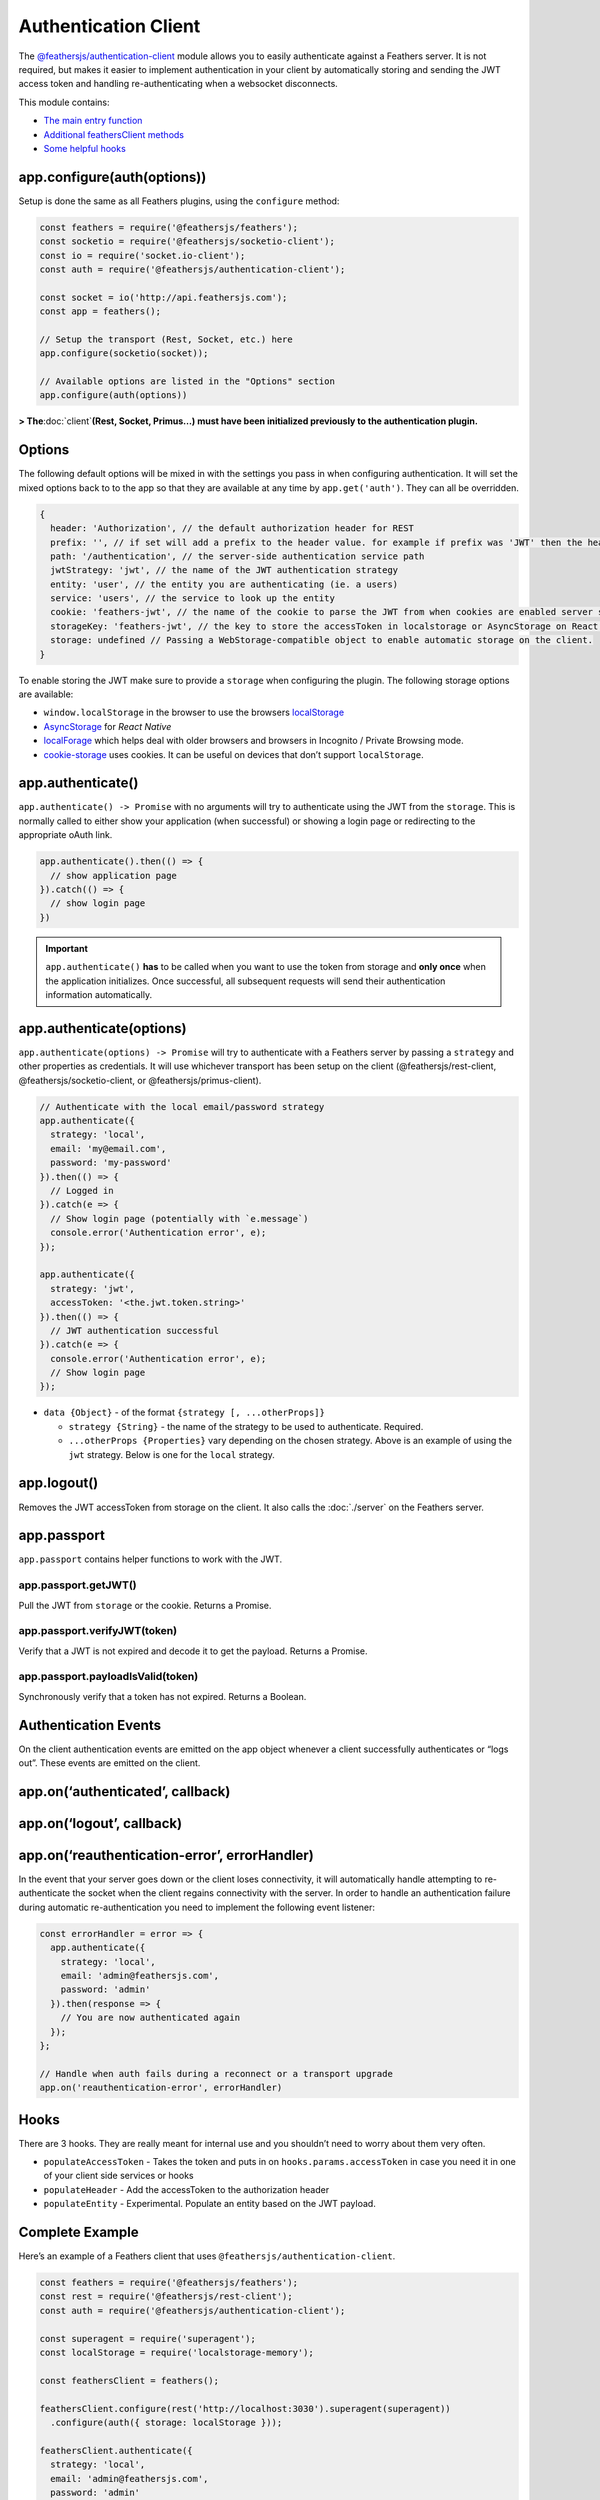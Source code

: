 Authentication Client
=====================

|npm version| |Changelog|

.. code-blcok:: sh

   npm install @feathersjs/authentication-client --save

The
`@feathersjs/authentication-client <https://github.com/feathersjs/authentication-client>`_
module allows you to easily authenticate against a Feathers server. It
is not required, but makes it easier to implement authentication in your
client by automatically storing and sending the JWT access token and
handling re-authenticating when a websocket disconnects.

This module contains:

-  `The main entry function <#configuration>`_
-  `Additional feathersClient
   methods <#additional-feathersclient-methods>`_
-  `Some helpful hooks <#hooks>`_

app.configure(auth(options))
----------------------------

Setup is done the same as all Feathers plugins, using the ``configure``
method:

.. code:: js

   const feathers = require('@feathersjs/feathers');
   const socketio = require('@feathersjs/socketio-client');
   const io = require('socket.io-client');
   const auth = require('@feathersjs/authentication-client');

   const socket = io('http://api.feathersjs.com');
   const app = feathers();

   // Setup the transport (Rest, Socket, etc.) here
   app.configure(socketio(socket));

   // Available options are listed in the "Options" section
   app.configure(auth(options))

**> The**\ :doc:`client`\ **(Rest, Socket,
Primus…) must have been initialized previously to the authentication
plugin.**

Options
-------

The following default options will be mixed in with the settings you
pass in when configuring authentication. It will set the mixed options
back to to the app so that they are available at any time by
``app.get('auth')``. They can all be overridden.

.. code:: js

   {
     header: 'Authorization', // the default authorization header for REST
     prefix: '', // if set will add a prefix to the header value. for example if prefix was 'JWT' then the header would be 'Authorization: JWT eyJ0eXAiOiJKV1QiLCJhbGciOi...'
     path: '/authentication', // the server-side authentication service path
     jwtStrategy: 'jwt', // the name of the JWT authentication strategy
     entity: 'user', // the entity you are authenticating (ie. a users)
     service: 'users', // the service to look up the entity
     cookie: 'feathers-jwt', // the name of the cookie to parse the JWT from when cookies are enabled server side
     storageKey: 'feathers-jwt', // the key to store the accessToken in localstorage or AsyncStorage on React Native
     storage: undefined // Passing a WebStorage-compatible object to enable automatic storage on the client.
   }

To enable storing the JWT make sure to provide a ``storage`` when
configuring the plugin. The following storage options are available:

-  ``window.localStorage`` in the browser to use the browsers
   `localStorage <https://developer.mozilla.org/en-US/docs/Web/API/Window/localStorage>`_
-  `AsyncStorage <https://facebook.github.io/react-native/docs/asyncstorage.html>`_
   for *React Native*
-  `localForage <https://www.npmjs.com/package/localforage>`_ which
   helps deal with older browsers and browsers in Incognito / Private
   Browsing mode.
-  `cookie-storage <https://www.npmjs.com/package/cookie-storage>`_
   uses cookies. It can be useful on devices that don’t support
   ``localStorage``.

app.authenticate()
------------------

``app.authenticate() -> Promise`` with no arguments will try to
authenticate using the JWT from the ``storage``. This is normally called
to either show your application (when successful) or showing a login
page or redirecting to the appropriate oAuth link.

.. code:: js

   app.authenticate().then(() => {
     // show application page
   }).catch(() => {
     // show login page
   })

..

.. important:: ``app.authenticate()`` **has** to be called when you
   want to use the token from storage and **only once** when the
   application initializes. Once successful, all subsequent requests
   will send their authentication information automatically.

app.authenticate(options)
-------------------------

``app.authenticate(options) -> Promise`` will try to authenticate with a
Feathers server by passing a ``strategy`` and other properties as
credentials. It will use whichever transport has been setup on the
client (@feathersjs/rest-client, @feathersjs/socketio-client, or
@feathersjs/primus-client).

.. code:: js

   // Authenticate with the local email/password strategy
   app.authenticate({
     strategy: 'local',
     email: 'my@email.com',
     password: 'my-password'
   }).then(() => {
     // Logged in
   }).catch(e => {
     // Show login page (potentially with `e.message`)
     console.error('Authentication error', e);
   });

   app.authenticate({
     strategy: 'jwt',
     accessToken: '<the.jwt.token.string>'
   }).then(() => {
     // JWT authentication successful
   }).catch(e => {
     console.error('Authentication error', e);
     // Show login page
   });

-  ``data {Object}`` - of the format ``{strategy [, ...otherProps]}``

   -  ``strategy {String}`` - the name of the strategy to be used to
      authenticate. Required.
   -  ``...otherProps {Properties}`` vary depending on the chosen
      strategy. Above is an example of using the ``jwt`` strategy. Below
      is one for the ``local`` strategy.

app.logout()
------------

Removes the JWT accessToken from storage on the client. It also calls
the :doc:`./server`
on the Feathers server.

app.passport
------------

``app.passport`` contains helper functions to work with the JWT.

app.passport.getJWT()
~~~~~~~~~~~~~~~~~~~~~

Pull the JWT from ``storage`` or the cookie. Returns a Promise.

app.passport.verifyJWT(token)
~~~~~~~~~~~~~~~~~~~~~~~~~~~~~

Verify that a JWT is not expired and decode it to get the payload.
Returns a Promise.

app.passport.payloadIsValid(token)
~~~~~~~~~~~~~~~~~~~~~~~~~~~~~~~~~~

Synchronously verify that a token has not expired. Returns a Boolean.

Authentication Events
---------------------

On the client authentication events are emitted on the app object
whenever a client successfully authenticates or “logs out”. These events
are emitted on the client.

app.on(‘authenticated’, callback)
---------------------------------

app.on(‘logout’, callback)
--------------------------

app.on(‘reauthentication-error’, errorHandler)
----------------------------------------------

In the event that your server goes down or the client loses
connectivity, it will automatically handle attempting to re-authenticate
the socket when the client regains connectivity with the server. In
order to handle an authentication failure during automatic
re-authentication you need to implement the following event listener:

.. code:: js

   const errorHandler = error => {
     app.authenticate({
       strategy: 'local',
       email: 'admin@feathersjs.com',
       password: 'admin'
     }).then(response => {
       // You are now authenticated again
     });
   };

   // Handle when auth fails during a reconnect or a transport upgrade
   app.on('reauthentication-error', errorHandler)

Hooks
-----

There are 3 hooks. They are really meant for internal use and you
shouldn’t need to worry about them very often.

-  ``populateAccessToken`` - Takes the token and puts in on
   ``hooks.params.accessToken`` in case you need it in one of your
   client side services or hooks
-  ``populateHeader`` - Add the accessToken to the authorization header
-  ``populateEntity`` - Experimental. Populate an entity based on the
   JWT payload.

Complete Example
----------------

Here’s an example of a Feathers client that uses
``@feathersjs/authentication-client``.

.. code:: js

   const feathers = require('@feathersjs/feathers');
   const rest = require('@feathersjs/rest-client');
   const auth = require('@feathersjs/authentication-client');

   const superagent = require('superagent');
   const localStorage = require('localstorage-memory');

   const feathersClient = feathers();

   feathersClient.configure(rest('http://localhost:3030').superagent(superagent))
     .configure(auth({ storage: localStorage }));

   feathersClient.authenticate({
     strategy: 'local',
     email: 'admin@feathersjs.com',
     password: 'admin'
   })
   .then(response => {
     console.log('Authenticated!', response);
     return feathersClient.passport.verifyJWT(response.accessToken);
   })
   .then(payload => {
     console.log('JWT Payload', payload);
     return feathersClient.service('users').get(payload.userId);
   })
   .then(user => {
     feathersClient.set('user', user);
     console.log('User', feathersClient.get('user'));
   })
   .catch(function(error){
     console.error('Error authenticating!', error);
   });

.. |npm version| image:: https://img.shields.io/npm/v/@feathersjs/authentication-client.png?style=flat-square
   :target: https://www.npmjs.com/package/@feathersjs/authentication-client
.. |Changelog| image:: https://img.shields.io/badge/changelog-.md-blue.png?style=flat-square
   :target: https://github.com/feathersjs/feathers/blob/master/packages/authentication-client/CHANGELOG.md
